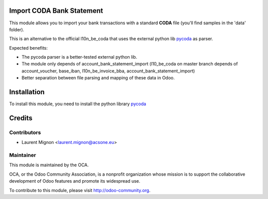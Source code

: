 .. image:: https://img.shields.io/badge/licence-AGPL--3-blue.svg
    :alt: License

Import CODA Bank Statement
===========================

This module allows you to import your bank transactions with a standard
**CODA** file (you'll find samples in the 'data' folder).

This is an alternative to the official l10n_be_coda that uses the 
external python lib `pycoda <https://pypi.python.org/pypi/pycoda>`_
as parser.

Expected benefits:

* The pycoda parser is a better-tested external python lib.
* The module only depends of account_bank_statement_import (l10_be_coda on master branch depends of account_voucher, base_iban, l10n_be_invoice_bba, account_bank_statement_import)
* Better separation between file parsing and mapping of these data in Odoo.

Installation
============

To install this module, you need to install the python library
`pycoda <https://pypi.python.org/pypi/pycoda>`_

Credits
=======

Contributors
------------

* Laurent Mignon <laurent.mignon@acsone.eu>

Maintainer
----------

.. image:: http://odoo-community.org/logo.png
   :alt: Odoo Community Association
   :target: http://odoo-community.org

This module is maintained by the OCA.

OCA, or the Odoo Community Association, is a nonprofit organization whose mission is to support the collaborative development of Odoo features and promote its widespread use.

To contribute to this module, please visit http://odoo-community.org.
